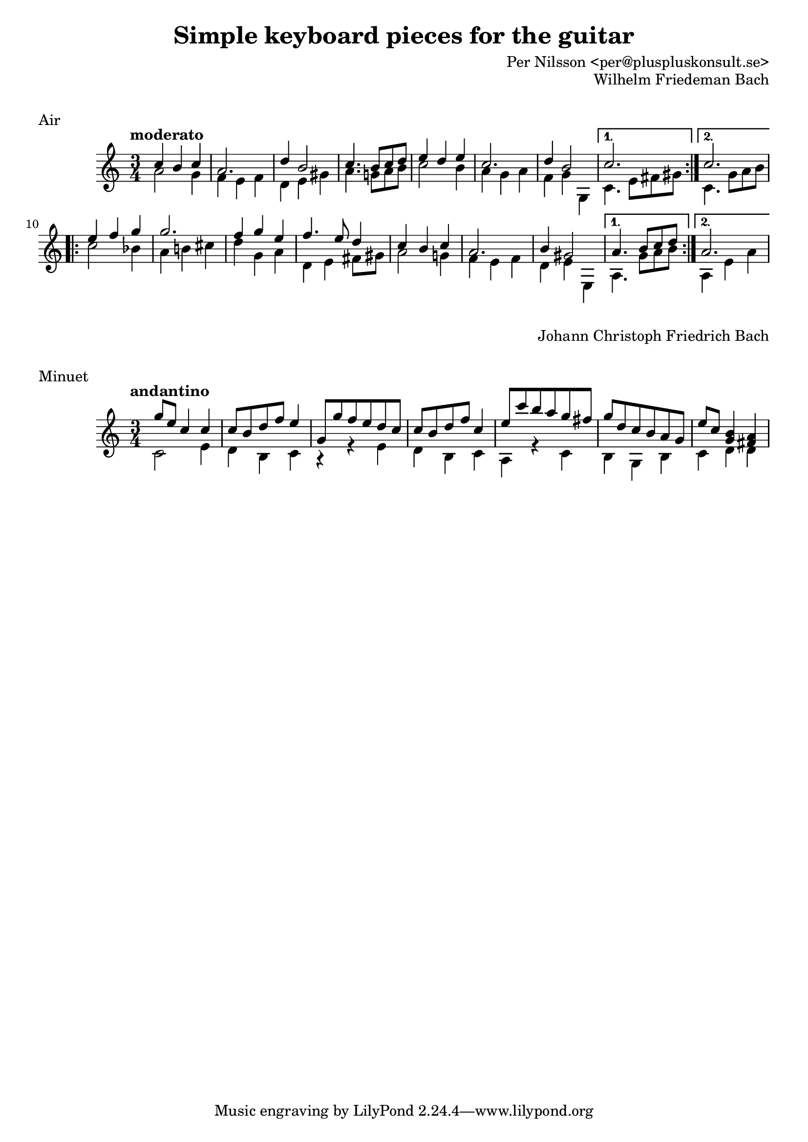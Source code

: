 \version "2.18.2"

\paper{
  print-all-headers = ##t
}

\book {
  \header {
    title = "Simple keyboard pieces for the guitar"
    arranger = "Per Nilsson <per@pluspluskonsult.se>"
  }
  \score {
    {
      \time 3/4
      \tempo moderato
      \clef "treble"
      \key c \major
      \repeat volta 2 {
	<< { c''4 b' c'' } \\ { a'2 g'4 } >>
	<< { a'2. } \\ { f'4 e' f' } >>
	<< { d''4 b'2 } \\ { d'4 e' gis' } >>
	<< { c''4. b'8 c'' d'' } \\ { a'4. g'!8 a' b' } >>
	<< { e''4 d'' e''  } \\ { c''2 b'4 } >>
	<< { c''2.  } \\ { a'4 g' a' } >>
	<< { d''4 b'2 } \\ { f'4 g' g } >>
      }
      \alternative {
	{
	  << { c''2. } \\ { c'4. e'8 fis' gis'} >>
	}
	{
	  << { c''2. } \\ { c'4. g'8 a' b'} >>
	}
      }
      \repeat volta 2 {
	<< { e''4 f'' g'' } \\ { c''2 bes'4 } >>
	<< { g''2. } \\ {a'4 b'! cis''} >>
	<< { f''4 g'' e'' } \\ { d''4 g' a' } >>
	<< { f''4. e''8 d''4 } \\ { d'4 e'4 fis'8 gis'8} >>
	<< { c''4 b' c'' } \\ { a'2 g'!4 } >>
	<< { a'2. } \\ { f'4 e' f' } >>
	<< { b'4 gis'2 } \\ { d'4 e' e} >>
      }
      \alternative {
	{
	  << { a'4. b'8 c'' d'' } \\ { a4. g'8 a' b' } >>
	}
	{
	  << { a'2. } \\ { a4 e' a' } >>
	}
      }
    }
    \header {
      title = ##f
      arranger = ##f
      piece = "Air"
      composer = "Wilhelm Friedeman Bach"
    }
  }

  \score {
    {
      \tempo andantino
      \time 3/4
      \clef "treble"
      \key c \major
      << { g''8 e'' c''4 c'' } \\ { c'2 e'4 } >>
      << { c''8 b' d'' f'' e''4 } \\ { d'4 b c' } >>
      << { g'8 g'' f'' e'' d'' c'' } \\ { r4 r e' } >>
      << { c''8 b' d'' f'' c''4 } \\ { d'4 b c' } >>
      << { e''8 c''' b'' a'' g'' fis'' } \\ { a4 r4  c'4 } >>
      << { g''8 d'' c'' b' a' g' } \\ { b4 g b } >>
      << { e''8 c'' <b' g'>4 <fis' a'> } \\ { c'4 d' d'} >>
    }
    \header {
      title = ##f
      arranger =##f
      piece = "Minuet"
      composer = "Johann Christoph Friedrich Bach"
    }
  }
}
